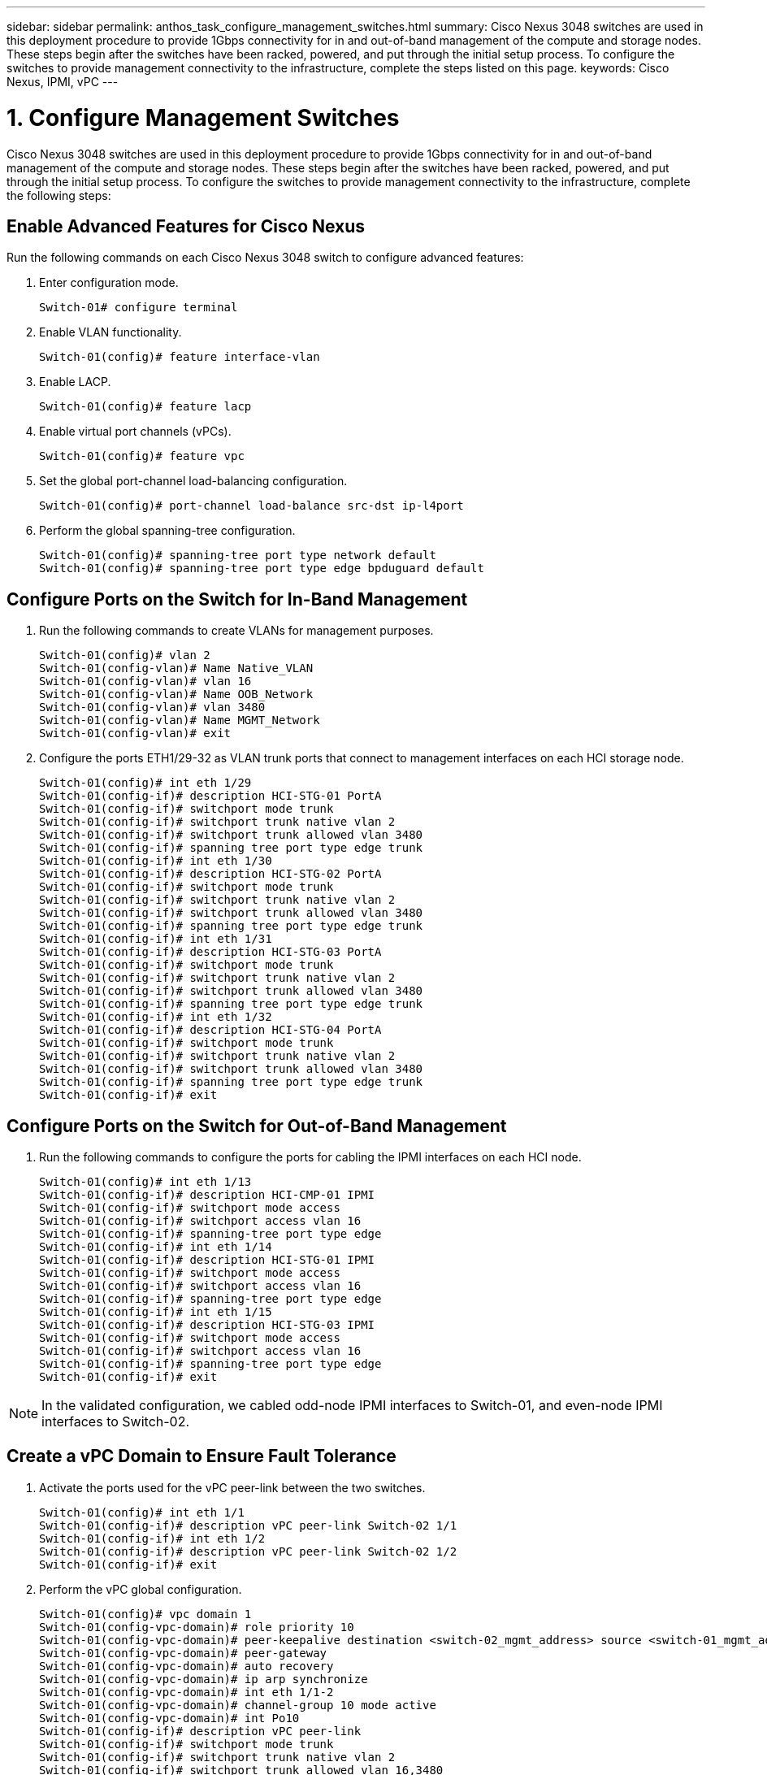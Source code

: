 ---
sidebar: sidebar
permalink: anthos_task_configure_management_switches.html
summary: Cisco Nexus 3048 switches are used in this deployment procedure to provide 1Gbps connectivity for in and out-of-band management of the compute and storage nodes. These steps begin after the switches have been racked, powered, and put through the initial setup process. To configure the switches to provide management connectivity to the infrastructure, complete the steps listed on this page.
keywords: Cisco Nexus, IPMI, vPC
---

= 1. Configure Management Switches

:hardbreaks:
:nofooter:
:icons: font
:linkattrs:
:imagesdir: ./media/

Cisco Nexus 3048 switches are used in this deployment procedure to provide 1Gbps connectivity for in and out-of-band management of the compute and storage nodes. These steps begin after the switches have been racked, powered, and put through the initial setup process. To configure the switches to provide management connectivity to the infrastructure, complete the following steps:

== Enable Advanced Features for Cisco Nexus
Run the following commands on each Cisco Nexus 3048 switch to configure advanced features:

1. Enter configuration mode.
+
----
Switch-01# configure terminal
----
2. Enable VLAN functionality.
+
----
Switch-01(config)# feature interface-vlan
----
3. Enable LACP.
+
----
Switch-01(config)# feature lacp
----
4. Enable virtual port channels (vPCs).
+
----
Switch-01(config)# feature vpc
----
5. Set the global port-channel load-balancing configuration.
+
----
Switch-01(config)# port-channel load-balance src-dst ip-l4port
----
6. Perform the global spanning-tree configuration.
+
----
Switch-01(config)# spanning-tree port type network default
Switch-01(config)# spanning-tree port type edge bpduguard default
----

== Configure Ports on the Switch for In-Band Management

1. Run the following commands to create VLANs for management purposes.
+
----
Switch-01(config)# vlan 2
Switch-01(config-vlan)# Name Native_VLAN
Switch-01(config-vlan)# vlan 16
Switch-01(config-vlan)# Name OOB_Network
Switch-01(config-vlan)# vlan 3480
Switch-01(config-vlan)# Name MGMT_Network
Switch-01(config-vlan)# exit
----

2. Configure the ports ETH1/29-32 as VLAN trunk ports that connect to management interfaces on each HCI storage node.
+
----
Switch-01(config)# int eth 1/29
Switch-01(config-if)# description HCI-STG-01 PortA
Switch-01(config-if)# switchport mode trunk
Switch-01(config-if)# switchport trunk native vlan 2
Switch-01(config-if)# switchport trunk allowed vlan 3480
Switch-01(config-if)# spanning tree port type edge trunk
Switch-01(config-if)# int eth 1/30
Switch-01(config-if)# description HCI-STG-02 PortA
Switch-01(config-if)# switchport mode trunk
Switch-01(config-if)# switchport trunk native vlan 2
Switch-01(config-if)# switchport trunk allowed vlan 3480
Switch-01(config-if)# spanning tree port type edge trunk
Switch-01(config-if)# int eth 1/31
Switch-01(config-if)# description HCI-STG-03 PortA
Switch-01(config-if)# switchport mode trunk
Switch-01(config-if)# switchport trunk native vlan 2
Switch-01(config-if)# switchport trunk allowed vlan 3480
Switch-01(config-if)# spanning tree port type edge trunk
Switch-01(config-if)# int eth 1/32
Switch-01(config-if)# description HCI-STG-04 PortA
Switch-01(config-if)# switchport mode trunk
Switch-01(config-if)# switchport trunk native vlan 2
Switch-01(config-if)# switchport trunk allowed vlan 3480
Switch-01(config-if)# spanning tree port type edge trunk
Switch-01(config-if)# exit
----

== Configure Ports on the Switch for Out-of-Band Management

1. Run the following commands to configure the ports for cabling the IPMI interfaces on each HCI node.
+
----
Switch-01(config)# int eth 1/13
Switch-01(config-if)# description HCI-CMP-01 IPMI
Switch-01(config-if)# switchport mode access
Switch-01(config-if)# switchport access vlan 16
Switch-01(config-if)# spanning-tree port type edge
Switch-01(config-if)# int eth 1/14
Switch-01(config-if)# description HCI-STG-01 IPMI
Switch-01(config-if)# switchport mode access
Switch-01(config-if)# switchport access vlan 16
Switch-01(config-if)# spanning-tree port type edge
Switch-01(config-if)# int eth 1/15
Switch-01(config-if)# description HCI-STG-03 IPMI
Switch-01(config-if)# switchport mode access
Switch-01(config-if)# switchport access vlan 16
Switch-01(config-if)# spanning-tree port type edge
Switch-01(config-if)# exit
----

NOTE:	In the validated configuration, we cabled odd-node IPMI interfaces to Switch-01, and even-node IPMI interfaces to Switch-02.

== Create a vPC Domain to Ensure Fault Tolerance

1. Activate the ports used for the vPC peer-link between the two switches.
+
----
Switch-01(config)# int eth 1/1
Switch-01(config-if)# description vPC peer-link Switch-02 1/1
Switch-01(config-if)# int eth 1/2
Switch-01(config-if)# description vPC peer-link Switch-02 1/2
Switch-01(config-if)# exit
----
2. Perform the vPC global configuration.
+
----
Switch-01(config)# vpc domain 1
Switch-01(config-vpc-domain)# role priority 10
Switch-01(config-vpc-domain)# peer-keepalive destination <switch-02_mgmt_address> source <switch-01_mgmt_address> vrf managment
Switch-01(config-vpc-domain)# peer-gateway
Switch-01(config-vpc-domain)# auto recovery
Switch-01(config-vpc-domain)# ip arp synchronize
Switch-01(config-vpc-domain)# int eth 1/1-2
Switch-01(config-vpc-domain)# channel-group 10 mode active
Switch-01(config-vpc-domain)# int Po10
Switch-01(config-if)# description vPC peer-link
Switch-01(config-if)# switchport mode trunk
Switch-01(config-if)# switchport trunk native vlan 2
Switch-01(config-if)# switchport trunk allowed vlan 16,3480
Switch-01(config-if)# spanning-tree port type network
Switch-01(config-if)# vpc peer-link
Switch-01(config-if)# exit
----

link:anthos_task_configure_data_switches.html[Next: Configure Data Switches]

